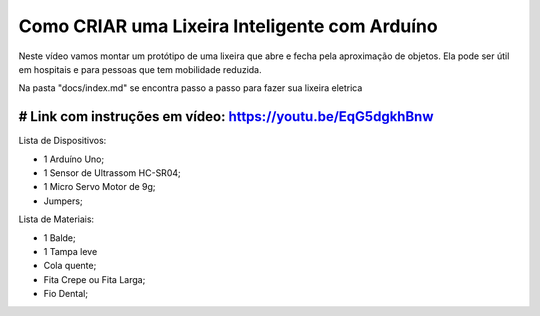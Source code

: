 ###################
Como CRIAR uma Lixeira Inteligente com Arduíno
###################

Neste vídeo vamos montar um protótipo de uma lixeira que abre e fecha pela aproximação de objetos. Ela pode ser útil em hospitais e para pessoas que tem mobilidade reduzida.

Na pasta "docs/index.md" se encontra passo a passo para fazer sua lixeira eletrica

*******************
# Link com instruções em vídeo: https://youtu.be/EqG5dgkhBnw
*******************

Lista de Dispositivos:

- 1 Arduíno Uno;
- 1 Sensor de Ultrassom HC-SR04;
- 1 Micro Servo Motor de 9g;
- Jumpers;

Lista de Materiais:

- 1 Balde;
- 1 Tampa leve
- Cola quente;
- Fita Crepe ou Fita Larga;
- Fio Dental;









